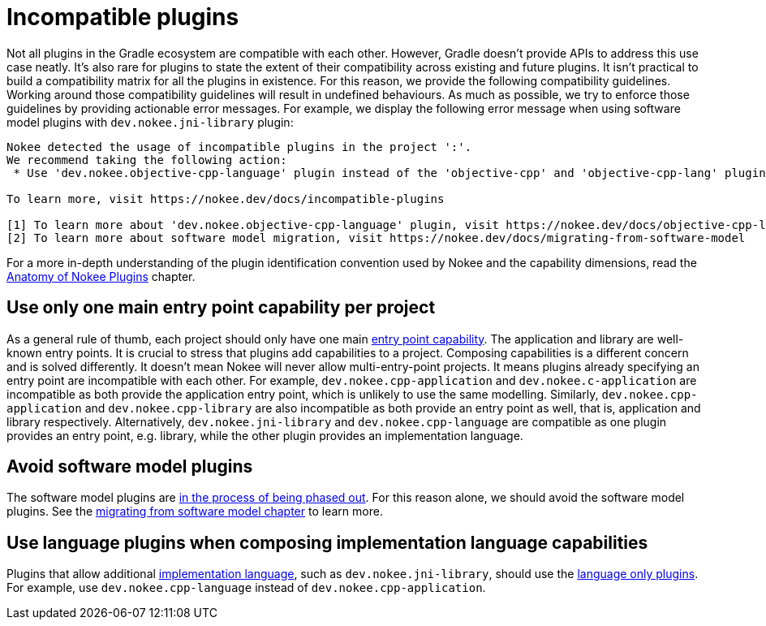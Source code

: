 = Incompatible plugins
:jbake-type: manual_chapter
:jbake-tags: user manual, gradle plugin
:imagesdir: ./img
:jbake-description: Learn about plugins incompatibility with Nokee within the same project.

Not all plugins in the Gradle ecosystem are compatible with each other.
However, Gradle doesn't provide APIs to address this use case neatly.
It's also rare for plugins to state the extent of their compatibility across existing and future plugins.
It isn't practical to build a compatibility matrix for all the plugins in existence.
For this reason, we provide the following compatibility guidelines.
Working around those compatibility guidelines will result in undefined behaviours.
As much as possible, we try to enforce those guidelines by providing actionable error messages.
For example, we display the following error message when using software model plugins with `dev.nokee.jni-library` plugin:

[terminal]
----
Nokee detected the usage of incompatible plugins in the project ':'.
We recommend taking the following action:
 * Use 'dev.nokee.objective-cpp-language' plugin instead of the 'objective-cpp' and 'objective-cpp-lang' plugins [1][2]

To learn more, visit https://nokee.dev/docs/incompatible-plugins

[1] To learn more about 'dev.nokee.objective-cpp-language' plugin, visit https://nokee.dev/docs/objective-cpp-language-plugin
[2] To learn more about software model migration, visit https://nokee.dev/docs/migrating-from-software-model
----

For a more in-depth understanding of the plugin identification convention used by Nokee and the capability dimensions, read the <<plugin-anatomy.adoc#,Anatomy of Nokee Plugins>> chapter.

== Use only one main entry point capability per project

As a general rule of thumb, each project should only have one main <<terminology.adoc#sec:terminology-entry-point,entry point capability>>.
The application and library are well-known entry points.
It is crucial to stress that plugins add capabilities to a project.
Composing capabilities is a different concern and is solved differently.
It doesn't mean Nokee will never allow multi-entry-point projects.
It means plugins already specifying an entry point are incompatible with each other.
For example, `dev.nokee.cpp-application` and `dev.nokee.c-application` are incompatible as both provide the application entry point, which is unlikely to use the same modelling.
Similarly, `dev.nokee.cpp-application` and `dev.nokee.cpp-library` are also incompatible as both provide an entry point as well, that is, application and library respectively.
Alternatively, `dev.nokee.jni-library` and `dev.nokee.cpp-language` are compatible as one plugin provides an entry point, e.g. library, while the other plugin provides an implementation language.

== Avoid software model plugins

The software model plugins are link:https://blog.gradle.org/state-and-future-of-the-gradle-software-model[in the process of being phased out].
For this reason alone, we should avoid the software model plugins.
See the <<migrating-from-software-model.adoc#,migrating from software model chapter>> to learn more.

== Use language plugins when composing implementation language capabilities

Plugins that allow additional <<terminology.adoc#sec:terminology-language,implementation language>>, such as `dev.nokee.jni-library`, should use the <<plugin-references.adoc#sec:plugin-reference-native-languages,language only plugins>>.
For example, use `dev.nokee.cpp-language` instead of `dev.nokee.cpp-application`.
